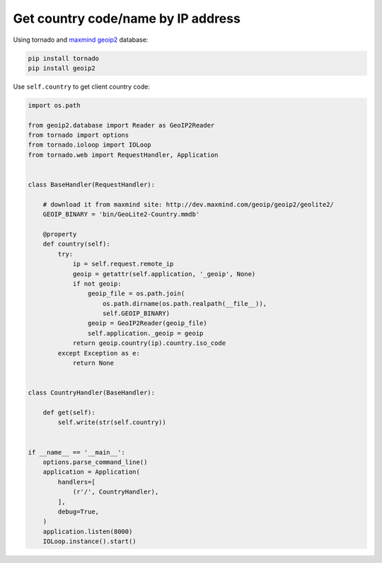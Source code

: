 Get country code/name by IP address
===================================

Using tornado and `maxmind geoip2 <http://dev.maxmind.com/geoip/geoip2/downloadable/>`__ database:

.. code-block:: bash

    pip install tornado
    pip install geoip2

Use ``self.country`` to get client country code:

.. code-block:: python

    import os.path

    from geoip2.database import Reader as GeoIP2Reader
    from tornado import options
    from tornado.ioloop import IOLoop
    from tornado.web import RequestHandler, Application


    class BaseHandler(RequestHandler):

        # download it from maxmind site: http://dev.maxmind.com/geoip/geoip2/geolite2/
        GEOIP_BINARY = 'bin/GeoLite2-Country.mmdb'

        @property
        def country(self):
            try:
                ip = self.request.remote_ip
                geoip = getattr(self.application, '_geoip', None)
                if not geoip:
                    geoip_file = os.path.join(
                        os.path.dirname(os.path.realpath(__file__)),
                        self.GEOIP_BINARY)
                    geoip = GeoIP2Reader(geoip_file)
                    self.application._geoip = geoip
                return geoip.country(ip).country.iso_code
            except Exception as e:
                return None


    class CountryHandler(BaseHandler):

        def get(self):
            self.write(str(self.country))


    if __name__ == '__main__':
        options.parse_command_line()
        application = Application(
            handlers=[
                (r'/', CountryHandler),
            ],
            debug=True,
        )
        application.listen(8000)
        IOLoop.instance().start()

.. info::
    :tags: Geo, Tornado
    :place: Kyiv, Ukraine
